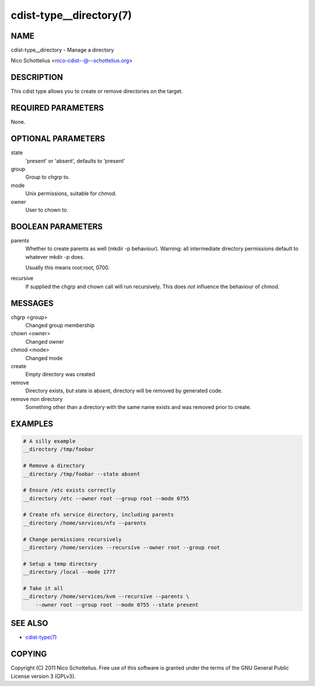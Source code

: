 cdist-type__directory(7)
========================

NAME
----
cdist-type__directory - Manage a directory

Nico Schottelius <nico-cdist--@--schottelius.org>


DESCRIPTION
-----------
This cdist type allows you to create or remove directories on the target.


REQUIRED PARAMETERS
-------------------
None.


OPTIONAL PARAMETERS
-------------------
state
   'present' or 'absent', defaults to 'present'

group
   Group to chgrp to.

mode
   Unix permissions, suitable for chmod.

owner
   User to chown to.


BOOLEAN PARAMETERS
------------------
parents
   Whether to create parents as well (mkdir -p behaviour).
   Warning: all intermediate directory permissions default
   to whatever mkdir -p does. 

   Usually this means root:root, 0700.

recursive
   If supplied the chgrp and chown call will run recursively.
   This does *not* influence the behaviour of chmod.

MESSAGES
--------
chgrp <group>
    Changed group membership
chown <owner>
    Changed owner
chmod <mode>
    Changed mode
create
    Empty directory was created
remove
    Directory exists, but state is absent, directory will be removed by generated code.
remove non directory
    Something other than a directory with the same name exists and was removed prior to create.


EXAMPLES
--------

.. code-block:: sh

    # A silly example
    __directory /tmp/foobar

    # Remove a directory
    __directory /tmp/foobar --state absent

    # Ensure /etc exists correctly
    __directory /etc --owner root --group root --mode 0755

    # Create nfs service directory, including parents
    __directory /home/services/nfs --parents

    # Change permissions recursively
    __directory /home/services --recursive --owner root --group root

    # Setup a temp directory
    __directory /local --mode 1777

    # Take it all
    __directory /home/services/kvm --recursive --parents \
        --owner root --group root --mode 0755 --state present


SEE ALSO
--------
- `cdist-type(7) <cdist-type.html>`_


COPYING
-------
Copyright \(C) 2011 Nico Schottelius. Free use of this software is
granted under the terms of the GNU General Public License version 3 (GPLv3).
